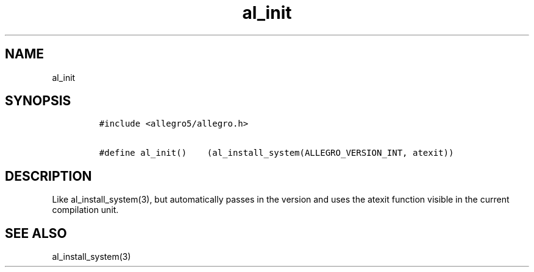 .TH al_init 3 "" "Allegro reference manual"
.SH NAME
.PP
al_init
.SH SYNOPSIS
.IP
.nf
\f[C]
#include\ <allegro5/allegro.h>

#define\ al_init()\ \ \ \ (al_install_system(ALLEGRO_VERSION_INT,\ atexit))
\f[]
.fi
.SH DESCRIPTION
.PP
Like al_install_system(3), but automatically passes in the version
and uses the atexit function visible in the current compilation
unit.
.SH SEE ALSO
.PP
al_install_system(3)
